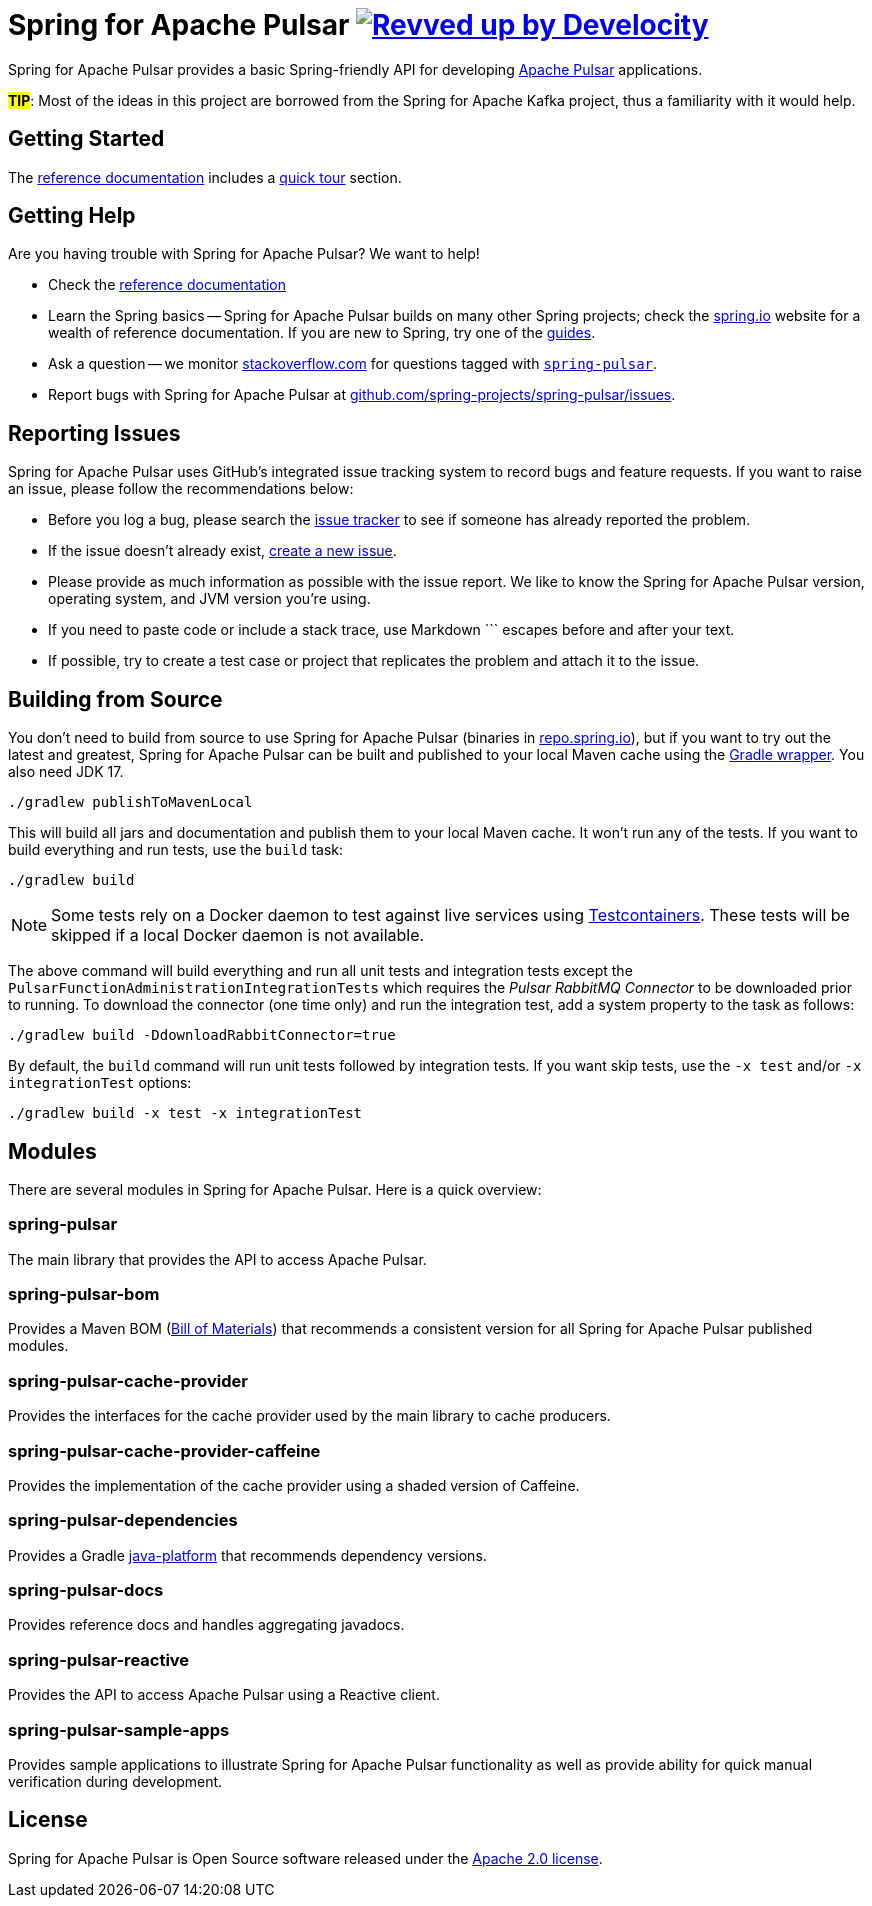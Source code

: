 = Spring for Apache Pulsar image:https://img.shields.io/badge/Revved%20up%20by-Develocity-06A0CE?logo=Gradle&labelColor=02303A["Revved up by Develocity", link="https://ge.spring.io/scans?search.rootProjectNames=spring-pulsar-dist"]
:docs: https://docs.spring.io/spring-pulsar/reference
:github: https://github.com/spring-projects/spring-pulsar

Spring for Apache Pulsar provides a basic Spring-friendly API for developing https://pulsar.apache.org/[Apache Pulsar] applications.

**#TIP#**: Most of the ideas in this project are borrowed from the Spring for Apache Kafka project, thus a familiarity with it would help.

== Getting Started
The {docs}[reference documentation] includes a {docs}/reference/pulsar.html#quick-tour[quick tour] section.

== Getting Help
Are you having trouble with Spring for Apache Pulsar? We want to help!

* Check the {docs}[reference documentation]
* Learn the Spring basics -- Spring for Apache Pulsar builds on many other Spring projects; check the https://spring.io[spring.io] website for a wealth of reference documentation.
If you are new to Spring, try one of the https://spring.io/guides[guides].
// TODO (NYI): * If you are upgrading, read the {github}/wiki[release notes] for upgrade instructions and "new and noteworthy" features.
* Ask a question -- we monitor https://stackoverflow.com[stackoverflow.com] for questions tagged with https://stackoverflow.com/tags/spring-pulsar[`spring-pulsar`].
* Report bugs with Spring for Apache Pulsar at {github}/issues[github.com/spring-projects/spring-pulsar/issues].



== Reporting Issues
Spring for Apache Pulsar uses GitHub's integrated issue tracking system to record bugs and feature requests.
If you want to raise an issue, please follow the recommendations below:

* Before you log a bug, please search the {github}/issues[issue tracker] to see if someone has already reported the problem.
* If the issue doesn't already exist, {github}/issues/new[create a new issue].
* Please provide as much information as possible with the issue report.
We like to know the Spring for Apache Pulsar version, operating system, and JVM version you're using.
* If you need to paste code or include a stack trace, use Markdown +++```+++ escapes before and after your text.
* If possible, try to create a test case or project that replicates the problem and attach it to the issue.



== Building from Source
You don't need to build from source to use Spring for Apache Pulsar (binaries in https://repo.spring.io[repo.spring.io]), but if you want to try out the latest and greatest, Spring for Apache Pulsar can be built and published to your local Maven cache using the https://docs.gradle.org/current/userguide/gradle_wrapper.html[Gradle wrapper].
You also need JDK 17.

[source,shell]
----
./gradlew publishToMavenLocal
----

This will build all jars and documentation and publish them to your local Maven cache.
It won't run any of the tests.
If you want to build everything and run tests, use the `build` task:

[source,shell]
----
./gradlew build
----

NOTE: Some tests rely on a Docker daemon to test against live services using https://www.testcontainers.org/[Testcontainers].
These tests will be skipped if a local Docker daemon is not available.

The above command will build everything and run all unit tests and integration tests except the `PulsarFunctionAdministrationIntegrationTests` which requires the _Pulsar RabbitMQ Connector_ to be downloaded prior to running.
To download the connector (one time only) and run the integration test, add a system property to the task as follows:

[source,shell]
----
./gradlew build -DdownloadRabbitConnector=true
----

By default, the `build` command will run unit tests followed by integration tests.
If you want skip tests, use the `-x test` and/or `-x integrationTest` options:

[source,shell]
----
./gradlew build -x test -x integrationTest
----

== Modules
There are several modules in Spring for Apache Pulsar. Here is a quick overview:

=== spring-pulsar
The main library that provides the API to access Apache Pulsar.

=== spring-pulsar-bom
Provides a Maven BOM (https://maven.apache.org/guides/introduction/introduction-to-dependency-mechanism.html#bill-of-materials-bom-poms[Bill of Materials]) that recommends a consistent version for all Spring for Apache Pulsar published modules.

=== spring-pulsar-cache-provider
Provides the interfaces for the cache provider used by the main library to cache producers.

=== spring-pulsar-cache-provider-caffeine
Provides the implementation of the cache provider using a shaded version of Caffeine.

=== spring-pulsar-dependencies
Provides a Gradle https://docs.gradle.org/current/userguide/java_platform_plugin.html[java-platform] that recommends dependency versions.

=== spring-pulsar-docs
Provides reference docs and handles aggregating javadocs.

=== spring-pulsar-reactive
Provides the API to access Apache Pulsar using a Reactive client.

=== spring-pulsar-sample-apps
Provides sample applications to illustrate Spring for Apache Pulsar functionality as well as provide ability for quick manual verification during development.


== License
Spring for Apache Pulsar is Open Source software released under the https://www.apache.org/licenses/LICENSE-2.0.html[Apache 2.0 license].
